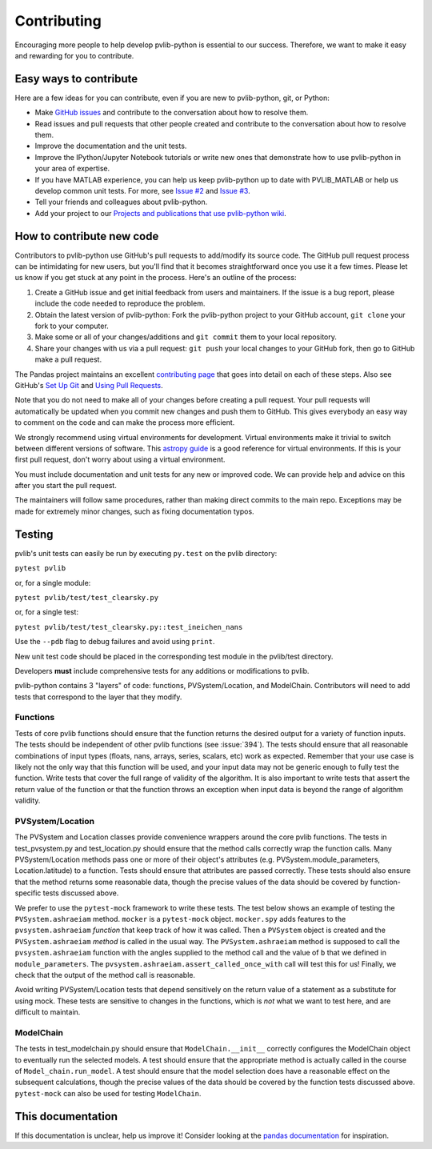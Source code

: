.. _contributing:

Contributing
============

Encouraging more people to help develop pvlib-python is essential to our
success. Therefore, we want to make it easy and rewarding for you to
contribute.


Easy ways to contribute
~~~~~~~~~~~~~~~~~~~~~~~

Here are a few ideas for you can contribute, even if you are new to
pvlib-python, git, or Python:

* Make `GitHub issues <https://github.com/pvlib/pvlib-python/issues>`_
  and contribute to the conversation about how to resolve them.
* Read issues and pull requests that other people created and
  contribute to the conversation about how to resolve them.
* Improve the documentation and the unit tests.
* Improve the IPython/Jupyter Notebook tutorials or write new ones that
  demonstrate how to use pvlib-python in your area of expertise.
* If you have MATLAB experience, you can help us keep pvlib-python
  up to date with PVLIB_MATLAB or help us develop common unit tests.
  For more, see `Issue #2 <https://github.com/pvlib/pvlib-python/issues/2>`_
  and `Issue #3 <https://github.com/pvlib/pvlib-python/issues/3>`_.
* Tell your friends and colleagues about pvlib-python.
* Add your project to our
  `Projects and publications that use pvlib-python wiki
  <https://github.com/pvlib/pvlib-python/wiki/Projects-and-publications-
  that-use-pvlib-python>`_.


How to contribute new code
~~~~~~~~~~~~~~~~~~~~~~~~~~

Contributors to pvlib-python use GitHub's pull requests to add/modify
its source code. The GitHub pull request process can be intimidating for
new users, but you'll find that it becomes straightforward once you use
it a few times. Please let us know if you get stuck at any point in the
process. Here's an outline of the process:

#. Create a GitHub issue and get initial feedback from users and
   maintainers. If the issue is a bug report, please include the
   code needed to reproduce the problem.
#. Obtain the latest version of pvlib-python: Fork the pvlib-python
   project to your GitHub account, ``git clone`` your fork to your computer.
#. Make some or all of your changes/additions and ``git commit`` them to
   your local repository.
#. Share your changes with us via a pull request: ``git push`` your
   local changes to your GitHub fork, then go to GitHub make a pull
   request.

The Pandas project maintains an excellent `contributing page
<https://github.com/pydata/pandas/wiki/Contributing>`_ that goes into
detail on each of these steps. Also see GitHub's `Set Up Git
<https://help.github.com/articles/set-up-git/>`_ and `Using Pull
Requests <https://help.github.com/articles/using-pull-requests/>`_.

Note that you do not need to make all of your changes before creating a
pull request. Your pull requests will automatically be updated when you
commit new changes and push them to GitHub. This gives everybody an easy
way to comment on the code and can make the process more efficient.

We strongly recommend using virtual environments for development.
Virtual environments make it trivial to switch between different
versions of software. This `astropy guide
<http://astropy.readthedocs.org/en/latest/development/workflow/
virtual_pythons.html>`_ is a good reference for virtual environments. If
this is your first pull request, don't worry about using a virtual
environment.

You must include documentation and unit tests for any new or improved
code. We can provide help and advice on this after you start the pull
request.

The maintainers will follow same procedures, rather than making direct
commits to the main repo. Exceptions may be made for extremely minor
changes, such as fixing documentation typos.


Testing
~~~~~~~

pvlib's unit tests can easily be run by executing ``py.test`` on the
pvlib directory:

``pytest pvlib``

or, for a single module:

``pytest pvlib/test/test_clearsky.py``

or, for a single test:

``pytest pvlib/test/test_clearsky.py::test_ineichen_nans``

Use the ``--pdb`` flag to debug failures and avoid using ``print``.

New unit test code should be placed in the corresponding test module in
the pvlib/test directory.

Developers **must** include comprehensive tests for any additions or
modifications to pvlib.

pvlib-python contains 3 "layers" of code: functions, PVSystem/Location,
and ModelChain. Contributors will need to add tests that correspond to
the layer that they modify.

Functions
---------
Tests of core pvlib functions should ensure that the function returns
the desired output for a variety of function inputs. The tests should be
independent of other pvlib functions (see :issue:`394`). The tests
should ensure that all reasonable combinations of input types (floats,
nans, arrays, series, scalars, etc) work as expected. Remember that your
use case is likely not the only way that this function will be used, and
your input data may not be generic enough to fully test the function.
Write tests that cover the full range of validity of the algorithm.
It is also important to write tests that assert the return value of the
function or that the function throws an exception when input data is
beyond the range of algorithm validity.

PVSystem/Location
-----------------
The PVSystem and Location classes provide convenience wrappers around
the core pvlib functions. The tests in test_pvsystem.py and
test_location.py should ensure that the method calls correctly wrap the
function calls. Many PVSystem/Location methods pass one or more of their
object's attributes (e.g. PVSystem.module_parameters, Location.latitude)
to a function. Tests should ensure that attributes are passed correctly.
These tests should also ensure that the method returns some reasonable
data, though the precise values of the data should be covered by
function-specific tests discussed above.

We prefer to use the ``pytest-mock`` framework to write these tests. The
test below shows an example of testing the ``PVSystem.ashraeiam``
method. ``mocker`` is a ``pytest-mock`` object. ``mocker.spy`` adds
features to the ``pvsystem.ashraeiam`` *function* that keep track of how
it was called. Then a ``PVSystem`` object is created and the
``PVSystem.ashraeiam`` *method* is called in the usual way. The
``PVSystem.ashraeiam`` method is supposed to call the
``pvsystem.ashraeiam`` function with the angles supplied to the method
call and the value of ``b`` that we defined in ``module_parameters``.
The ``pvsystem.ashraeiam.assert_called_once_with`` call will test this
for us! Finally, we check that the output of the method call is
reasonable.

.. code-block:: python
    def test_PVSystem_ashraeiam(mocker):
        # mocker is a pytest-mock object.
        # mocker.spy adds code to a function to keep track of how its called
        mocker.spy(pvsystem, 'ashraeiam')

        # set up inputs
        module_parameters = pd.Series({'b': 0.05})
        system = pvsystem.PVSystem(module_parameters=module_parameters)
        thetas = 1

        # call the method
        iam = system.ashraeiam(thetas)

        # did the method call the function as we expected?
        # mocker.spy added assert_called_once_with to the function
        pvsystem.ashraeiam.assert_called_once_with(thetas, b=0.05)

        # check that the output is reasonable, but no need to duplicate
        # the rigorous tests of the function
        assert iam < 1.

Avoid writing PVSystem/Location tests that depend sensitively on the
return value of a statement as a substitute for using mock. These tests
are sensitive to changes in the functions, which is *not* what we want
to test here, and are difficult to maintain.

ModelChain
----------
The tests in test_modelchain.py should ensure that
``ModelChain.__init__`` correctly configures the ModelChain object to
eventually run the selected models. A test should ensure that the
appropriate method is actually called in the course of
``Model_chain.run_model``. A test should ensure that the model selection
does have a reasonable effect on the subsequent calculations, though the
precise values of the data should be covered by the function tests
discussed above. ``pytest-mock`` can also be used for testing ``ModelChain``.


This documentation
~~~~~~~~~~~~~~~~~~

If this documentation is unclear, help us improve it! Consider looking
at the `pandas
documentation <http://pandas.pydata.org/pandas-docs/version/0.18.1/
contributing.html>`_ for inspiration.
